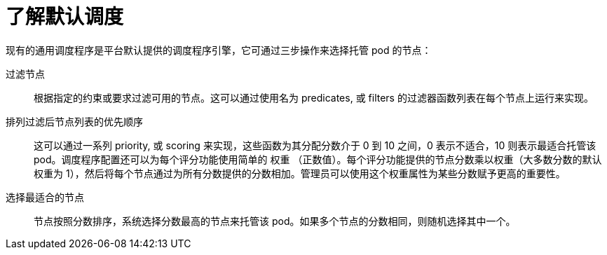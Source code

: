 // Module included in the following assemblies:
//
// * nodes/nodes-scheduler-default.adoc

:_content-type: CONCEPT
[id="nodes-scheduler-default-about_{context}"]
= 了解默认调度

现有的通用调度程序是平台默认提供的调度程序引擎，它可通过三步操作来选择托管 pod 的节点：

过滤节点::
根据指定的约束或要求过滤可用的节点。这可以通过使用名为 predicates, 或 filters 的过滤器函数列表在每个节点上运行来实现。

排列过滤后节点列表的优先顺序::
这可以通过一系列 priority, 或 scoring 来实现，这些函数为其分配分数介于 0 到 10 之间，0 表示不适合，10 则表示最适合托管该 pod。调度程序配置还可以为每个评分功能使用简单的 权重 （正数值）。每个评分功能提供的节点分数乘以权重（大多数分数的默认权重为 1），然后将每个节点通过为所有分数提供的分数相加。管理员可以使用这个权重属性为某些分数赋予更高的重要性。

选择最适合的节点::
节点按照分数排序，系统选择分数最高的节点来托管该 pod。如果多个节点的分数相同，则随机选择其中一个。
